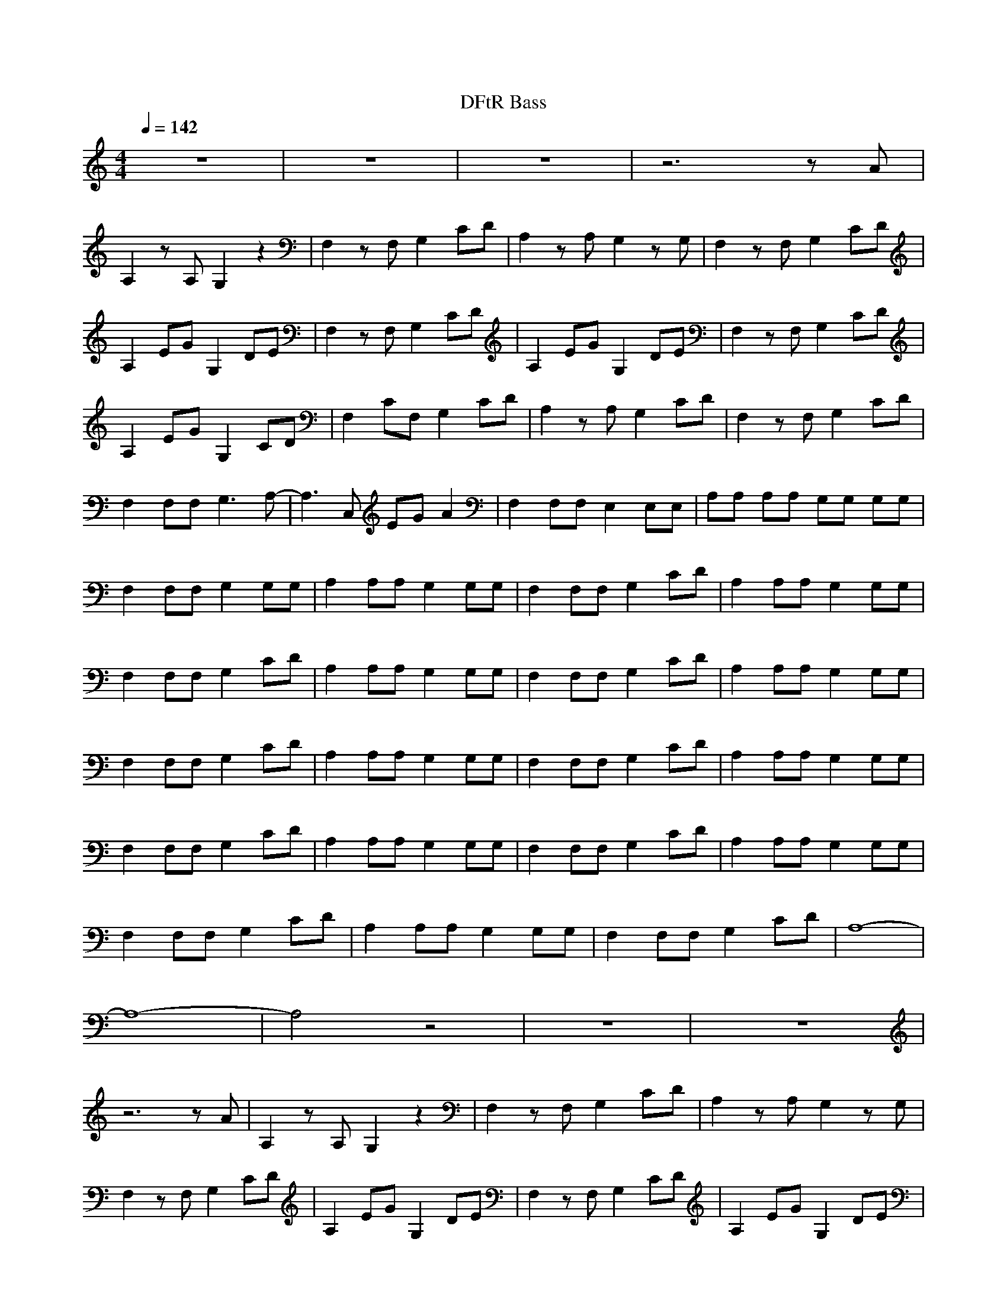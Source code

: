 X:1
M:4/4
L:1/8
Q:1/4=142
N:Last note suggests Mixolydian mode tune
K:C
T:DFtR Bass
z8|z8|z8|z6 zA|
A,2 zA, G,2 z2|F,2 zF, G,2 CD|A,2 zA, G,2 zG,|F,2 zF, G,2 CD|
A,2 EG G,2 DE|F,2 zF, G,2 CD|A,2 EG G,2 DE|F,2 zF, G,2 CD|
A,2 EG G,2 CD|F,2 CF, G,2 CD|A,2 zA, G,2 CD|F,2 zF, G,2 CD|
F,2 F,F, G,3A,-|A,3C, EG A2|F,2 F,F, E,2 E,E,|A,A, A,A, G,G, G,G,|
F,2 F,F, G,2 G,G,|A,2 A,A, G,2 G,G,|F,2 F,F, G,2 CD|A,2 A,A, G,2 G,G,|
F,2 F,F, G,2 CD|A,2 A,A, G,2 G,G,|F,2 F,F, G,2 CD|A,2 A,A, G,2 G,G,|
F,2 F,F, G,2 CD|A,2 A,A, G,2 G,G,|F,2 F,F, G,2 CD|A,2 A,A, G,2 G,G,|
F,2 F,F, G,2 CD|A,2 A,A, G,2 G,G,|F,2 F,F, G,2 CD|A,2 A,A, G,2 G,G,|
F,2 F,F, G,2 CD|A,2 A,A, G,2 G,G,|F,2 F,F, G,2 CD|A,8-|
A,8-|A,4 z4|z8|z8|
z6 zA|A,2 zA, G,2 z2|F,2 zF, G,2 CD|A,2 zA, G,2 zG,|
F,2 zF, G,2 CD|A,2 EG G,2 DE|F,2 zF, G,2 CD|A,2 EG G,2 DE|
F,2 zF, G,2 CD|A,2 EG G,2 CD|F,2 CF, G,2 CD|A,2 zA, G,2 CD|
F,2 zF, G,2 CD|F,2 F,F, G,3A,-|A,3A, A,A, A,A,|F,2 F,F, E,2 E,E,|
A,A, A,A, G,G, G,G,|F,F, F,F, G,G, G,G,|A,A, A,A, G,G, G,G,|F,F, F,F, G,G, G,G,|
A,A, A,A, G,G, G,G,|F,F, F,F, G,G, G,G,|A,A, A,A, G,G, G,G,|F,F, F,F, G,G, G,G,|
A,A, A,A, G,G, G,G,|F,F, F,F, G,G, G,G,|A,A, A,A, G,G, G,G,|F,F, F,F, G,G, G,G,|
A,A, A,A, G,G, G,G,|F,F, F,F, G,G, G,G,|A,A, A,A, G,G, G,G,|F,F, F,F, G,G, G,G,|
A,2 A,A, G,2 G,G,|F,2 F,F, G,2 G,G,|A,2 A,A, G,2 CD|F,2 F,F, G,2 G,G,|
A,2 A,A, G,2 CD|F,2 F,F, G,2 G,G,|A,2 A,A, G,2 CD|F,2 F,F, G,2 G,G,|
A,2 A,A, G,2 CD|F,2 F,F, G,2 G,G,|A,8-|A,8-|
A,4 z4|z8|z8|z8|
z8|z8|z8|z8|
z2 F,3G,3|^G,3G3 F2-|F2 =G,3B,3|D3^G3 =G2-|
G2 F,3G,3|^G,3G3 F2-|F2 =G,3B,3|D3^G3 =G2-|
G4 F,3G,-|G,2 ^G,3G3|F4 =G,3B,-|B,2 D3^G3|
=G4 F,3G,-|G,2 ^G,3G3|F4 =G,3B,-|B,2 D3^G3|
=G4 F4-|F8-|F4 G4-|G8-|
G4 F4-|F8-|F4 G4-|G8-|
G8-|G4 z4|z8|z8|
z3A A,A, zA,|G,G, z2 F,F, zF,|G,G, CD A,A, zA,|G,G, zG, F,F, zF,|
G,G, CD A,A, EG|G,G, DE F,F, zF,|G,G, CD A,A, EG|G,G, DE F,F, zF,|
G,G, CD A,A, EG|G,G, CD F,F, CF,|G,G, CD A,A, zA,|G,G, CD F,F, zF,|
G,G, CD F,2 F,F,|G,3A,4A,|EG AG F,2 F,F,|E,2 E,E, A,A, A,A,|
G,G, G,G, F,F, F,F,|G,G, G,G, A,A, A,A,|G,G, G,G, F,F, F,F,|G,G, G,G, A,A, A,A,|
G,G, G,G, F,F, F,F,|G,G, G,G, A,A, A,A,|G,G, G,G, F,F, F,F,|G,G, G,G, A,A, A,A,|
G,G, G,G, F,F, F,F,|G,G, G,G, A,A, A,A,|G,G, G,G, F,F, F,F,|G,G, G,G, A,A, A,A,|
G,G, G,G, F,F, F,F,|G,G, G,G, A,A, A,A,|G,G, G,G, F,2 F,F,|G,2 G,G, A,2 A,B,|
EE D2 F,2 F,F,|G,2 CD A,2 A,B,|EE D2 F,2 F,F,|G,2 CD A,2 A,B,|
EE D2 F,2 F,F,|G,2 CD A,2 A,B,|EE D2 F,2 F,F,|G,2 CD A,2 A,B,|
EE D2 F,2 F,F,|G,2 CD A,2 A,B,|EE D2 F,2 F,F,|G,2 CD A,2 A,B,|
EE D2 F,2 F,F,|G,2 CD A,2 A,B,|EE D2 F,2 F,F,|G,2 CD A,2 A,B,|
EE D2